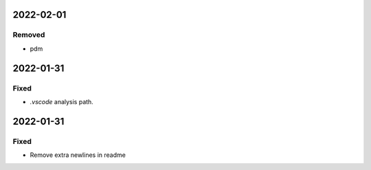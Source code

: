 
2022-02-01
==========

Removed
-------

- pdm

2022-01-31
==========

Fixed
-----

- `.vscode` analysis path.

2022-01-31
==========

Fixed
-----

- Remove extra newlines in readme

